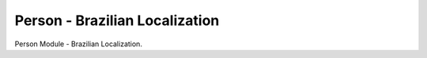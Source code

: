 Person - Brazilian Localization
-------------------------------

Person Module - Brazilian Localization.
